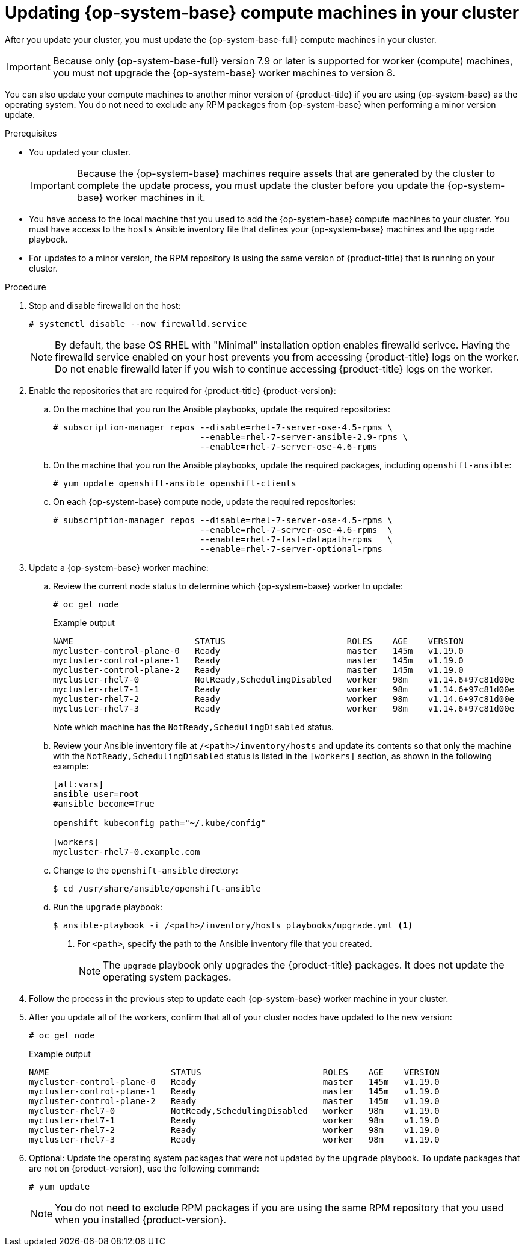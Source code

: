 // Module included in the following assemblies:
//
// * updating/updating-cluster-rhel-compute.adoc

:_content-type: PROCEDURE
[id="rhel-compute-updating-minor_{context}"]
= Updating {op-system-base} compute machines in your cluster

After you update your cluster, you must update the {op-system-base-full} compute machines in your cluster.

[IMPORTANT]
====
Because only {op-system-base-full} version 7.9 or later is supported for worker (compute) machines, you must not upgrade the {op-system-base} worker machines to version 8.
====

You can also update your compute machines to another minor version of {product-title} if you are using {op-system-base} as the operating system. You do not need to exclude any RPM packages from {op-system-base} when performing a minor version update.

.Prerequisites

* You updated your cluster.
+
[IMPORTANT]
====
Because the {op-system-base} machines require assets that are generated by the cluster to complete the update process, you must update the cluster before you update the {op-system-base} worker machines in it.
====

* You have access to the local machine that you used to add the {op-system-base} compute machines to your cluster. You must have access to the `hosts` Ansible inventory file that defines your {op-system-base} machines and the `upgrade` playbook.

* For updates to a minor version, the RPM repository is using the same version of {product-title} that is running on your cluster.

.Procedure

. Stop and disable firewalld on the host:
+
[source,terminal]
----
# systemctl disable --now firewalld.service
----
+
[NOTE]
====
By default, the base OS RHEL with "Minimal" installation option enables firewalld serivce.  Having the firewalld service enabled on your host prevents you from accessing {product-title} logs on the worker. Do not enable firewalld later if you wish to continue accessing {product-title} logs on the worker. 
====

. Enable the repositories that are required for {product-title} {product-version}:
.. On the machine that you run the Ansible playbooks, update the required repositories:
+
[source,terminal]
----
# subscription-manager repos --disable=rhel-7-server-ose-4.5-rpms \
                             --enable=rhel-7-server-ansible-2.9-rpms \
                             --enable=rhel-7-server-ose-4.6-rpms
----

.. On the machine that you run the Ansible playbooks, update the required packages, including `openshift-ansible`:
+
[source,terminal]
----
# yum update openshift-ansible openshift-clients
----

.. On each {op-system-base} compute node, update the required repositories:
+
[source,terminal]
----
# subscription-manager repos --disable=rhel-7-server-ose-4.5-rpms \
                             --enable=rhel-7-server-ose-4.6-rpms  \
                             --enable=rhel-7-fast-datapath-rpms   \
                             --enable=rhel-7-server-optional-rpms
----

. Update a {op-system-base} worker machine:
.. Review the current node status to determine which {op-system-base} worker to update:
+
[source,terminal]
----
# oc get node
----
+
.Example output
[source,terminal]
----
NAME                        STATUS                        ROLES    AGE    VERSION
mycluster-control-plane-0   Ready                         master   145m   v1.19.0
mycluster-control-plane-1   Ready                         master   145m   v1.19.0
mycluster-control-plane-2   Ready                         master   145m   v1.19.0
mycluster-rhel7-0           NotReady,SchedulingDisabled   worker   98m    v1.14.6+97c81d00e
mycluster-rhel7-1           Ready                         worker   98m    v1.14.6+97c81d00e
mycluster-rhel7-2           Ready                         worker   98m    v1.14.6+97c81d00e
mycluster-rhel7-3           Ready                         worker   98m    v1.14.6+97c81d00e
----
+
Note which machine has the `NotReady,SchedulingDisabled` status.

.. Review your Ansible inventory file at `/<path>/inventory/hosts` and update its contents so that only the machine with the `NotReady,SchedulingDisabled` status is listed in the `[workers]` section, as shown in the following example:
+
----
[all:vars]
ansible_user=root
#ansible_become=True

openshift_kubeconfig_path="~/.kube/config"

[workers]
mycluster-rhel7-0.example.com
----

.. Change to the `openshift-ansible` directory:
+
[source,terminal]
----
$ cd /usr/share/ansible/openshift-ansible
----

.. Run the `upgrade` playbook:
+
[source,terminal]
----
$ ansible-playbook -i /<path>/inventory/hosts playbooks/upgrade.yml <1>
----
<1> For `<path>`, specify the path to the Ansible inventory file that you created.
+
[NOTE]
====
The `upgrade` playbook only upgrades the {product-title} packages. It does not update the operating system packages.
====
+
. Follow the process in the previous step to update each {op-system-base} worker machine in your cluster.

. After you update all of the workers, confirm that all of your cluster nodes have updated to the new version:
+
[source,terminal]
----
# oc get node
----
+
.Example output
[source,terminal]
----
NAME                        STATUS                        ROLES    AGE    VERSION
mycluster-control-plane-0   Ready                         master   145m   v1.19.0
mycluster-control-plane-1   Ready                         master   145m   v1.19.0
mycluster-control-plane-2   Ready                         master   145m   v1.19.0
mycluster-rhel7-0           NotReady,SchedulingDisabled   worker   98m    v1.19.0
mycluster-rhel7-1           Ready                         worker   98m    v1.19.0
mycluster-rhel7-2           Ready                         worker   98m    v1.19.0
mycluster-rhel7-3           Ready                         worker   98m    v1.19.0
----
. Optional: Update the operating system packages that were not updated by the `upgrade` playbook. To update packages that are not on {product-version}, use the following command:
+
[source,terminal]
----
# yum update
----
+
[NOTE]
====
You do not need to exclude RPM packages if you are using the same RPM repository that you used when you installed {product-version}.
====
